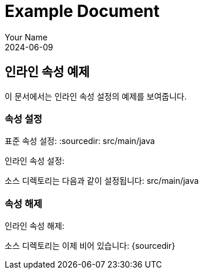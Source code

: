 = Example Document
:author: Your Name
:revdate: 2024-06-09

== 인라인 속성 예제

이 문서에서는 인라인 속성 설정의 예제를 보여줍니다.

=== 속성 설정
표준 속성 설정:
:sourcedir: src/main/java

인라인 속성 설정:
{set:sourcedir:src/main/java}

소스 디렉토리는 다음과 같이 설정됩니다: {sourcedir}

=== 속성 해제
인라인 속성 해제:
{set:sourcedir!}

소스 디렉토리는 이제 비어 있습니다: {sourcedir}